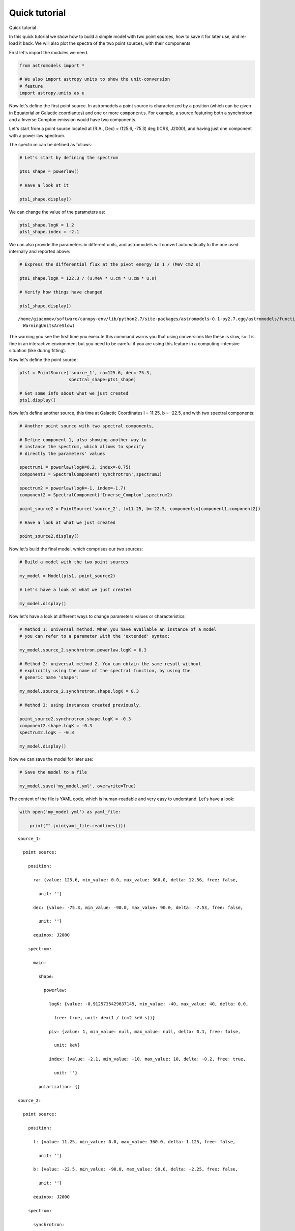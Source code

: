 Quick tutorial
==============

.. raw:: html

   <h1>

Quick tutorial

.. raw:: html

   </h1>

In this quick tutorial we show how to build a simple model with two
point sources, how to save it for later use, and re-load it back. We
will also plot the spectra of the two point sources, with their
components

First let's import the modules we need.

.. code:: python

    from astromodels import *
    
    # We also import astropy units to show the unit-conversion
    # feature
    import astropy.units as u

Now let's define the first point source. In astromodels a point source
is characterized by a position (which can be given in Equatorial or
Galactic coordiantes) and one or more ``components``. For example, a
source featuring both a synchrotron and a Inverse Compton emission would
have two components.

Let's start from a point source located at (R.A., Dec) = (125.6, -75.3)
deg (ICRS, J2000), and having just one component with a power law
spectrum.

The spectrum can be defined as follows:

.. code:: python

    # Let's start by defining the spectrum
    
    pts1_shape = powerlaw()
    
    # Have a look at it
    
    pts1_shape.display()



.. raw:: html

    <ul>
    
    <li>description: A simple power-law with normalization expressed as a logarithm</li>
    
    <li>formula: $ \frac{dN}{dx} = 10^{logK}~\frac{x}{piv}^{index} $</li>
    
    <li>parameters: 
    <ul>
    
    <li>logK: 
    <ul>
    
    <li>value: 0</li>
    
    <li>min_value: -40</li>
    
    <li>max_value: 40</li>
    
    <li>delta: 0.0</li>
    
    <li>free: True</li>
    
    <li>unit: dex(1 / (cm2 keV s))</li>
    
    </ul>
    
    </li>
    
    <li>piv: 
    <ul>
    
    <li>value: 1</li>
    
    <li>min_value: None</li>
    
    <li>max_value: None</li>
    
    <li>delta: 0.1</li>
    
    <li>free: False</li>
    
    <li>unit: keV</li>
    
    </ul>
    
    </li>
    
    <li>index: 
    <ul>
    
    <li>value: -2</li>
    
    <li>min_value: -10</li>
    
    <li>max_value: 10</li>
    
    <li>delta: -0.2</li>
    
    <li>free: True</li>
    
    <li>unit: </li>
    
    </ul>
    
    </li>
    
    </ul>
    
    </li>
    
    </ul>



We can change the value of the parameters as:

.. code:: python

    pts1_shape.logK = 1.2
    pts1_shape.index = -2.1

We can also provide the parameters in different units, and astromodels
will convert automatically to the one used internally and reported
above:

.. code:: python

    # Express the differential flux at the pivot energy in 1 / (MeV cm2 s)
    
    pts1_shape.logK = 122.3 / (u.MeV * u.cm * u.cm * u.s)
    
    # Verify how things have changed
    
    pts1_shape.display()


.. parsed-literal::

    /home/giacomov/software/canopy-env/lib/python2.7/site-packages/astromodels-0.1-py2.7.egg/astromodels/functions/function.py:559: WarningUnitsAreSlow: Using units is convenient but slow. Do not use them during computing-intensive work.
      WarningUnitsAreSlow)



.. raw:: html

    <ul>
    
    <li>description: A simple power-law with normalization expressed as a logarithm</li>
    
    <li>formula: $ \frac{dN}{dx} = 10^{logK}~\frac{x}{piv}^{index} $</li>
    
    <li>parameters: 
    <ul>
    
    <li>logK: 
    <ul>
    
    <li>value: -0.912573542964</li>
    
    <li>min_value: -40</li>
    
    <li>max_value: 40</li>
    
    <li>delta: 0.0</li>
    
    <li>free: True</li>
    
    <li>unit: dex(1 / (cm2 keV s))</li>
    
    </ul>
    
    </li>
    
    <li>piv: 
    <ul>
    
    <li>value: 1</li>
    
    <li>min_value: None</li>
    
    <li>max_value: None</li>
    
    <li>delta: 0.1</li>
    
    <li>free: False</li>
    
    <li>unit: keV</li>
    
    </ul>
    
    </li>
    
    <li>index: 
    <ul>
    
    <li>value: -2.1</li>
    
    <li>min_value: -10</li>
    
    <li>max_value: 10</li>
    
    <li>delta: -0.2</li>
    
    <li>free: True</li>
    
    <li>unit: </li>
    
    </ul>
    
    </li>
    
    </ul>
    
    </li>
    
    </ul>



The warning you see the first time you execute this command warns you
that using conversions like these is slow, so it is fine in an
interactive environment but you need to be careful if you are using this
feature in a computing-intensive situation (like during fitting).

Now let's define the point source:

.. code:: python

    pts1 = PointSource('source_1', ra=125.6, dec=-75.3, 
                       spectral_shape=pts1_shape)
    
    # Get some info about what we just created
    pts1.display()



.. raw:: html

    <ul>
    
    <li>source_1 (point source): 
    <ul>
    
    <li>position: 
    <ul>
    
    <li>ra: 125.6</li>
    
    <li>dec: -75.3</li>
    
    <li>equinox: J2000</li>
    
    </ul>
    
    </li>
    
    <li>components: 
    <ul>
    
    <li>main: 
    <ul>
    
    <li>shape: 
    <ul>
    
    <li>powerlaw: 
    <ul>
    
    <li>logK: -0.912573542964</li>
    
    <li>piv: 1</li>
    
    <li>index: -2.1</li>
    
    </ul>
    
    </li>
    
    </ul>
    
    </li>
    
    </ul>
    
    </li>
    
    </ul>
    
    </li>
    
    </ul>
    
    </li>
    
    </ul>



Now let's define another source, this time at Galactic Coordinates l =
11.25, b = -22.5, and with two spectral components:

.. code:: python

    # Another point source with two spectral components,
    
    # Define component 1, also showing another way to
    # instance the spectrum, which allows to specify
    # directly the parameters' values
    
    spectrum1 = powerlaw(logK=0.2, index=-0.75)
    component1 = SpectralComponent('synchrotron',spectrum1)
    
    spectrum2 = powerlaw(logK=-1, index=-1.7)
    component2 = SpectralComponent('Inverse_Compton',spectrum2)
    
    point_source2 = PointSource('source_2', l=11.25, b=-22.5, components=[component1,component2])
    
    # Have a look at what we just created
    
    point_source2.display()



.. raw:: html

    <ul>
    
    <li>source_2 (point source): 
    <ul>
    
    <li>position: 
    <ul>
    
    <li>l: 11.25</li>
    
    <li>b: -22.5</li>
    
    <li>equinox: J2000</li>
    
    </ul>
    
    </li>
    
    <li>components: 
    <ul>
    
    <li>synchrotron: 
    <ul>
    
    <li>shape: 
    <ul>
    
    <li>powerlaw: 
    <ul>
    
    <li>logK: 0.2</li>
    
    <li>piv: 1</li>
    
    <li>index: -0.75</li>
    
    </ul>
    
    </li>
    
    </ul>
    
    </li>
    
    </ul>
    
    </li>
    
    <li>Inverse_Compton: 
    <ul>
    
    <li>shape: 
    <ul>
    
    <li>powerlaw: 
    <ul>
    
    <li>logK: -1</li>
    
    <li>piv: 1</li>
    
    <li>index: -1.7</li>
    
    </ul>
    
    </li>
    
    </ul>
    
    </li>
    
    </ul>
    
    </li>
    
    </ul>
    
    </li>
    
    </ul>
    
    </li>
    
    </ul>



Now let's build the final model, which comprises our two sources:

.. code:: python

    # Build a model with the two point sources
    
    my_model = Model(pts1, point_source2)
    
    # Let's have a look at what we just created
    
    my_model.display()



.. raw:: html

    Point sources: source_1,source_2<br><br>Extended sources: (none)<br><br>Parameters:<br><br>source_1<br><table id="table71521104">
    <thead><tr><th>name</th><th>value</th><th>min_value</th><th>max_value</th><th>delta</th><th>free</th><th>unit</th></tr></thead>
    <tr><td>position.ra</td><td>125.6</td><td>0.0</td><td>360.0</td><td>12.56</td><td>False</td><td></td></tr>
    <tr><td>position.dec</td><td>-75.3</td><td>-90.0</td><td>90.0</td><td>-7.53</td><td>False</td><td></td></tr>
    <tr><td>main.powerlaw.logK</td><td>-0.912573542964</td><td>-40</td><td>40</td><td>0.0</td><td>True</td><td>dex(1 / (cm2 keV s))</td></tr>
    <tr><td>main.powerlaw.piv</td><td>1.0</td><td>None</td><td>None</td><td>0.1</td><td>False</td><td>keV</td></tr>
    <tr><td>main.powerlaw.index</td><td>-2.1</td><td>-10</td><td>10</td><td>-0.2</td><td>True</td><td></td></tr>
    </table><br><br>source_2<br><table id="table71524304">
    <thead><tr><th>name</th><th>value</th><th>min_value</th><th>max_value</th><th>delta</th><th>free</th><th>unit</th></tr></thead>
    <tr><td>position.l</td><td>11.25</td><td>0.0</td><td>360.0</td><td>1.125</td><td>False</td><td></td></tr>
    <tr><td>position.b</td><td>-22.5</td><td>-90.0</td><td>90.0</td><td>-2.25</td><td>False</td><td></td></tr>
    <tr><td>synchrotron.powerlaw.logK</td><td>0.2</td><td>-40</td><td>40</td><td>0.0</td><td>True</td><td>dex(1 / (cm2 keV s))</td></tr>
    <tr><td>synchrotron.powerlaw.piv</td><td>1.0</td><td>None</td><td>None</td><td>0.1</td><td>False</td><td>keV</td></tr>
    <tr><td>synchrotron.powerlaw.index</td><td>-0.75</td><td>-10</td><td>10</td><td>-0.2</td><td>True</td><td></td></tr>
    <tr><td>Inverse_Compton.powerlaw.logK</td><td>-1.0</td><td>-40</td><td>40</td><td>0.0</td><td>True</td><td>dex(1 / (cm2 keV s))</td></tr>
    <tr><td>Inverse_Compton.powerlaw.piv</td><td>1.0</td><td>None</td><td>None</td><td>0.1</td><td>False</td><td>keV</td></tr>
    <tr><td>Inverse_Compton.powerlaw.index</td><td>-1.7</td><td>-10</td><td>10</td><td>-0.2</td><td>True</td><td></td></tr>
    </table><br>


Now let's have a look at different ways to change parameters values or
characteristics:

.. code:: python

    # Method 1: universal method. When you have available an instance of a model
    # you can refer to a parameter with the 'extended' syntax:
    
    my_model.source_2.synchrotron.powerlaw.logK = 0.3
    
    # Method 2: universal method 2. You can obtain the same result without
    # explicitly using the name of the spectral function, by using the
    # generic name 'shape':
    
    my_model.source_2.synchrotron.shape.logK = 0.3
    
    # Method 3: using instances created previously.
    
    point_source2.synchrotron.shape.logK = -0.3
    component2.shape.logK = -0.3
    spectrum2.logK = -0.3
    
    my_model.display()



.. raw:: html

    Point sources: source_1,source_2<br><br>Extended sources: (none)<br><br>Parameters:<br><br>source_1<br><table id="table71524240">
    <thead><tr><th>name</th><th>value</th><th>min_value</th><th>max_value</th><th>delta</th><th>free</th><th>unit</th></tr></thead>
    <tr><td>position.ra</td><td>125.6</td><td>0.0</td><td>360.0</td><td>12.56</td><td>False</td><td></td></tr>
    <tr><td>position.dec</td><td>-75.3</td><td>-90.0</td><td>90.0</td><td>-7.53</td><td>False</td><td></td></tr>
    <tr><td>main.powerlaw.logK</td><td>-0.912573542964</td><td>-40</td><td>40</td><td>0.0</td><td>True</td><td>dex(1 / (cm2 keV s))</td></tr>
    <tr><td>main.powerlaw.piv</td><td>1.0</td><td>None</td><td>None</td><td>0.1</td><td>False</td><td>keV</td></tr>
    <tr><td>main.powerlaw.index</td><td>-2.1</td><td>-10</td><td>10</td><td>-0.2</td><td>True</td><td></td></tr>
    </table><br><br>source_2<br><table id="table71558672">
    <thead><tr><th>name</th><th>value</th><th>min_value</th><th>max_value</th><th>delta</th><th>free</th><th>unit</th></tr></thead>
    <tr><td>position.l</td><td>11.25</td><td>0.0</td><td>360.0</td><td>1.125</td><td>False</td><td></td></tr>
    <tr><td>position.b</td><td>-22.5</td><td>-90.0</td><td>90.0</td><td>-2.25</td><td>False</td><td></td></tr>
    <tr><td>synchrotron.powerlaw.logK</td><td>-0.3</td><td>-40</td><td>40</td><td>0.0</td><td>True</td><td>dex(1 / (cm2 keV s))</td></tr>
    <tr><td>synchrotron.powerlaw.piv</td><td>1.0</td><td>None</td><td>None</td><td>0.1</td><td>False</td><td>keV</td></tr>
    <tr><td>synchrotron.powerlaw.index</td><td>-0.75</td><td>-10</td><td>10</td><td>-0.2</td><td>True</td><td></td></tr>
    <tr><td>Inverse_Compton.powerlaw.logK</td><td>-0.3</td><td>-40</td><td>40</td><td>0.0</td><td>True</td><td>dex(1 / (cm2 keV s))</td></tr>
    <tr><td>Inverse_Compton.powerlaw.piv</td><td>1.0</td><td>None</td><td>None</td><td>0.1</td><td>False</td><td>keV</td></tr>
    <tr><td>Inverse_Compton.powerlaw.index</td><td>-1.7</td><td>-10</td><td>10</td><td>-0.2</td><td>True</td><td></td></tr>
    </table><br>


Now we can save the model for later use:

.. code:: python

    # Save the model to a file
    
    my_model.save('my_model.yml', overwrite=True)

The content of the file is YAML code, which is human-readable and very
easy to understand. Let's have a look:

.. code:: python

    with open('my_model.yml') as yaml_file:
        
        print("".join(yaml_file.readlines()))


.. parsed-literal::

    source_1:
    
      point source:
    
        position:
    
          ra: {value: 125.6, min_value: 0.0, max_value: 360.0, delta: 12.56, free: false,
    
            unit: ''}
    
          dec: {value: -75.3, min_value: -90.0, max_value: 90.0, delta: -7.53, free: false,
    
            unit: ''}
    
          equinox: J2000
    
        spectrum:
    
          main:
    
            shape:
    
              powerlaw:
    
                logK: {value: -0.9125735429637145, min_value: -40, max_value: 40, delta: 0.0,
    
                  free: true, unit: dex(1 / (cm2 keV s))}
    
                piv: {value: 1, min_value: null, max_value: null, delta: 0.1, free: false,
    
                  unit: keV}
    
                index: {value: -2.1, min_value: -10, max_value: 10, delta: -0.2, free: true,
    
                  unit: ''}
    
            polarization: {}
    
    source_2:
    
      point source:
    
        position:
    
          l: {value: 11.25, min_value: 0.0, max_value: 360.0, delta: 1.125, free: false,
    
            unit: ''}
    
          b: {value: -22.5, min_value: -90.0, max_value: 90.0, delta: -2.25, free: false,
    
            unit: ''}
    
          equinox: J2000
    
        spectrum:
    
          synchrotron:
    
            shape:
    
              powerlaw:
    
                logK: {value: -0.3, min_value: -40, max_value: 40, delta: 0.0, free: true,
    
                  unit: dex(1 / (cm2 keV s))}
    
                piv: {value: 1, min_value: null, max_value: null, delta: 0.1, free: false,
    
                  unit: keV}
    
                index: {value: -0.75, min_value: -10, max_value: 10, delta: -0.2, free: true,
    
                  unit: ''}
    
            polarization: {}
    
          Inverse_Compton:
    
            shape:
    
              powerlaw:
    
                logK: {value: -0.3, min_value: -40, max_value: 40, delta: 0.0, free: true,
    
                  unit: dex(1 / (cm2 keV s))}
    
                piv: {value: 1, min_value: null, max_value: null, delta: 0.1, free: false,
    
                  unit: keV}
    
                index: {value: -1.7, min_value: -10, max_value: 10, delta: -0.2, free: true,
    
                  unit: ''}
    
            polarization: {}
    
    


Now suppose that you want to load back a file you created in a previous
session. You can do it with:

.. code:: python

    # Re-load the model from the file, just to show how it is done
    
    my_model_2 = load_model('my_model.yml')

.. code:: python

    # Explore the model we just loaded back
    
    my_model_2.display()



.. raw:: html

    Point sources: source_1,source_2<br><br>Extended sources: (none)<br><br>Parameters:<br><br>source_1<br><table id="table71521552">
    <thead><tr><th>name</th><th>value</th><th>min_value</th><th>max_value</th><th>delta</th><th>free</th><th>unit</th></tr></thead>
    <tr><td>position.ra</td><td>125.6</td><td>0</td><td>360</td><td>12.56</td><td>False</td><td></td></tr>
    <tr><td>position.dec</td><td>-75.3</td><td>-90</td><td>90</td><td>-7.53</td><td>False</td><td></td></tr>
    <tr><td>main.powerlaw.logK</td><td>-0.912573542964</td><td>-40</td><td>40</td><td>0.0</td><td>True</td><td>dex(1 / (cm2 keV s))</td></tr>
    <tr><td>main.powerlaw.piv</td><td>1.0</td><td>None</td><td>None</td><td>0.1</td><td>False</td><td>keV</td></tr>
    <tr><td>main.powerlaw.index</td><td>-2.1</td><td>-10</td><td>10</td><td>-0.2</td><td>True</td><td></td></tr>
    </table><br><br>source_2<br><table id="table71560592">
    <thead><tr><th>name</th><th>value</th><th>min_value</th><th>max_value</th><th>delta</th><th>free</th><th>unit</th></tr></thead>
    <tr><td>position.l</td><td>11.25</td><td>0</td><td>360</td><td>1.125</td><td>False</td><td></td></tr>
    <tr><td>position.b</td><td>-22.5</td><td>-90</td><td>90</td><td>-2.25</td><td>False</td><td></td></tr>
    <tr><td>synchrotron.powerlaw.logK</td><td>-0.3</td><td>-40</td><td>40</td><td>0.0</td><td>True</td><td>dex(1 / (cm2 keV s))</td></tr>
    <tr><td>synchrotron.powerlaw.piv</td><td>1.0</td><td>None</td><td>None</td><td>0.1</td><td>False</td><td>keV</td></tr>
    <tr><td>synchrotron.powerlaw.index</td><td>-0.75</td><td>-10</td><td>10</td><td>-0.2</td><td>True</td><td></td></tr>
    <tr><td>Inverse_Compton.powerlaw.logK</td><td>-0.3</td><td>-40</td><td>40</td><td>0.0</td><td>True</td><td>dex(1 / (cm2 keV s))</td></tr>
    <tr><td>Inverse_Compton.powerlaw.piv</td><td>1.0</td><td>None</td><td>None</td><td>0.1</td><td>False</td><td>keV</td></tr>
    <tr><td>Inverse_Compton.powerlaw.index</td><td>-1.7</td><td>-10</td><td>10</td><td>-0.2</td><td>True</td><td></td></tr>
    </table><br>


.. code:: python

    # Now evaluate and plot our models. You need matplotlib for this
    
    import matplotlib.pyplot as plt
    
    %matplotlib inline
    
    # Energies where we want to evaluate the model
    
    e = np.logspace(0,3,100)
    
    # Loop over the sources
    
    for src_name, src in my_model.point_sources.iteritems():
        
        # Loop over the components of each source
        
        for comp_name, component in src.components.iteritems():
            
            # Get the differential flux (in ph/cm2/s)
            
            flux = component.shape(e)
            
            # this can also be accomplished with:
            # flux = component.powerlaw(e)
            # but this requires to know the name of the
            # spectral shape which was used
            
            # Plot this component for this source
            
            plt.plot(e,e * e * flux,label="%s of %s" % (component.name, src.name))
    
    plt.legend(loc=0)
    plt.loglog()
    plt.xlabel("Energy")
    plt.ylabel(r"$\nu$F$_{\nu}$")




.. parsed-literal::

    <matplotlib.text.Text at 0x3d9cd90>




.. image:: create_model_files/create_model_23_1.png


